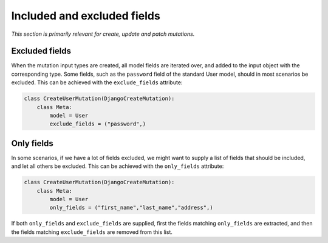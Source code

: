 .. _included_and_excluded:

================================
Included and excluded fields
================================

*This section is primarily relevant for create, update and patch mutations.*

Excluded fields
------------------

When the mutation input types are created, all model fields are iterated over, and added to the
input object with the corresponding type. Some fields, such as the ``password`` field of the standard User model,
should in most scenarios be excluded. This can be achieved with the ``exclude_fields`` attribute:


.. code:: python

    class CreateUserMutation(DjangoCreateMutation):
        class Meta:
            model = User
            exclude_fields = ("password",)


Only fields
--------------------

In some scenarios, if we have a lot of fields excluded, we might want to supply a list of fields that should be
included, and let all others be excluded. This can be achieved with the ``only_fields`` attribute:


.. code:: python

    class CreateUserMutation(DjangoCreateMutation):
        class Meta:
            model = User
            only_fields = ("first_name","last_name","address",)


If both ``only_fields`` and ``exclude_fields`` are supplied, first the fields matching ``only_fields`` are extracted,
and then the fields matching ``exclude_fields`` are removed from this list.
